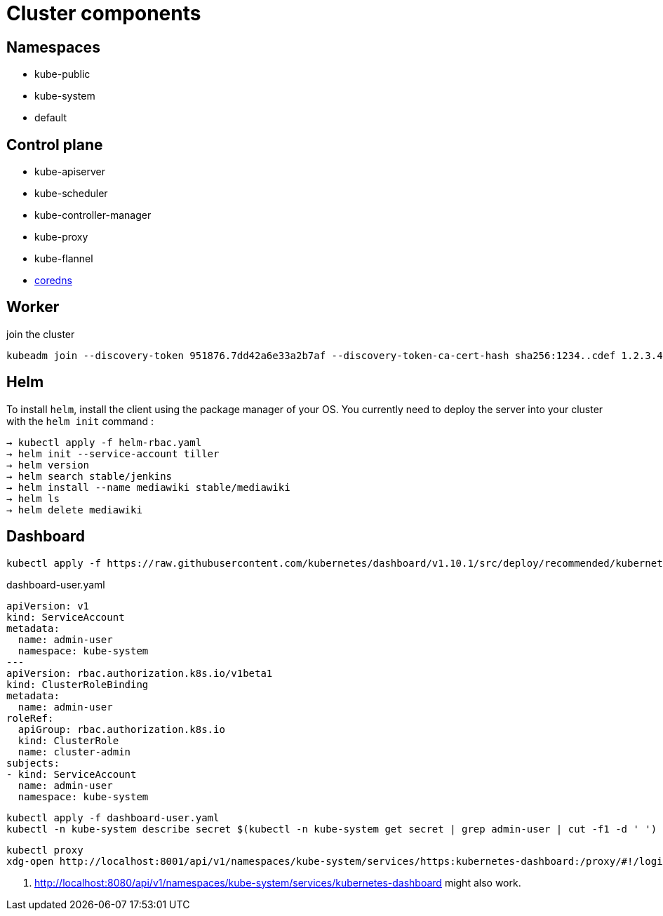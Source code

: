 = Cluster components

== Namespaces

- kube-public
- kube-system
- default

== Control plane

- kube-apiserver
- kube-scheduler
- kube-controller-manager
- kube-proxy
- kube-flannel
- https://coredns.io/[coredns]


== Worker

.join the cluster
```
kubeadm join --discovery-token 951876.7dd42a6e33a2b7af --discovery-token-ca-cert-hash sha256:1234..cdef 1.2.3.4:644
```

== Helm

To install `helm`, install the client using the package manager of your OS.
You currently need to deploy the server into your cluster with the `helm init` command :

```
→ kubectl apply -f helm-rbac.yaml
→ helm init --service-account tiller
→ helm version
→ helm search stable/jenkins
→ helm install --name mediawiki stable/mediawiki
→ helm ls
→ helm delete mediawiki
```

== Dashboard

```
kubectl apply -f https://raw.githubusercontent.com/kubernetes/dashboard/v1.10.1/src/deploy/recommended/kubernetes-dashboard.yaml
```

.dashboard-user.yaml
```
apiVersion: v1
kind: ServiceAccount
metadata:
  name: admin-user
  namespace: kube-system
---
apiVersion: rbac.authorization.k8s.io/v1beta1
kind: ClusterRoleBinding
metadata:
  name: admin-user
roleRef:
  apiGroup: rbac.authorization.k8s.io
  kind: ClusterRole
  name: cluster-admin
subjects:
- kind: ServiceAccount
  name: admin-user
  namespace: kube-system
```

```
kubectl apply -f dashboard-user.yaml
kubectl -n kube-system describe secret $(kubectl -n kube-system get secret | grep admin-user | cut -f1 -d ' ')
```

```
kubectl proxy
xdg-open http://localhost:8001/api/v1/namespaces/kube-system/services/https:kubernetes-dashboard:/proxy/#!/login <1>
```
<1> http://localhost:8080/api/v1/namespaces/kube-system/services/kubernetes-dashboard might also work.
